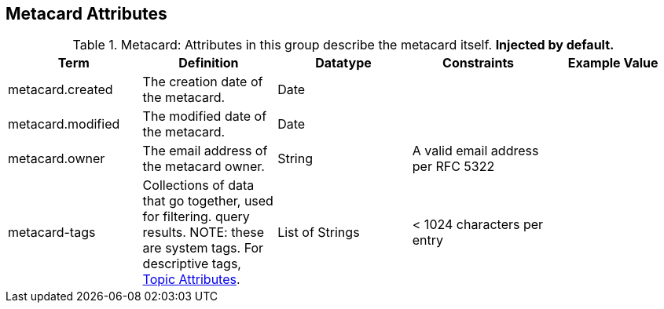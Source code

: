 :title: Metacard Attributes
:type: subMetadataReference
:order: 07
:parent: Catalog Taxonomy Definitions
:status: published
:summary: Attributes in this group describe the metacard itself.

== {title}

.Metacard: Attributes in this group describe the metacard itself. *Injected by default.*
[cols="5" options="header"]
|===
|Term
|Definition
|Datatype
|Constraints
|Example Value

|[[_metacard.created]]metacard.created
|The creation date of the metacard.
|Date
|
|

|[[_metacard.modified]]metacard.modified
|The modified date of the metacard.
|Date
|
|

|[[_metacard.owner]]metacard.owner
|The email address of the metacard owner.
|String
|A valid email address per RFC 5322
|

|[[_metacard-tags]]metacard-tags
|Collections of data that go together, used for filtering.
query results. NOTE: these are system tags. For descriptive tags, <<{metadata-prefix}topic_attributes,Topic Attributes>>.
|List of Strings
|< 1024 characters per entry
|

|===
